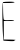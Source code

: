 SplineFontDB: 3.2
FontName: Untitled4
FullName: Untitled4
FamilyName: Untitled4
Weight: Regular
Copyright: Copyright (c) 2020, Krister Olsson
UComments: "2020-3-14: Created with FontForge (http://fontforge.org)"
Version: 001.000
ItalicAngle: 0
UnderlinePosition: -100
UnderlineWidth: 50
Ascent: 800
Descent: 200
InvalidEm: 0
LayerCount: 2
Layer: 0 0 "Back" 1
Layer: 1 0 "Fore" 0
XUID: [1021 773 1277796277 9410300]
OS2Version: 0
OS2_WeightWidthSlopeOnly: 0
OS2_UseTypoMetrics: 1
CreationTime: 1584237623
ModificationTime: 1584237623
OS2TypoAscent: 0
OS2TypoAOffset: 1
OS2TypoDescent: 0
OS2TypoDOffset: 1
OS2TypoLinegap: 0
OS2WinAscent: 0
OS2WinAOffset: 1
OS2WinDescent: 0
OS2WinDOffset: 1
HheadAscent: 0
HheadAOffset: 1
HheadDescent: 0
HheadDOffset: 1
OS2Vendor: 'PfEd'
DEI: 91125
Encoding: ISO8859-1
UnicodeInterp: none
NameList: AGL For New Fonts
DisplaySize: -48
AntiAlias: 1
FitToEm: 0
BeginChars: 256 1

StartChar: E
Encoding: 69 69 0
Width: 449
Flags: W
HStem: -201.481 35.1855<118.747 366.357> 298.519 22.2227<98.9898 349.814> 742.963 20.6211<75.7558 151.562>
LayerCount: 2
Fore
SplineSet
76.734375 763.583984375 m 0
 130.438476562 781.172851562 374.998046875 779.3828125 364.018554688 761.481445312 c 0
 357.809570312 751.358398438 289.697265625 742.962890625 213.771484375 742.962890625 c 2
 74.8828125 742.962890625 l 1
 77.66015625 550.370117188 l 2
 79.1826171875 444.814453125 87.1328125 347.735351562 95.2529296875 335.555664062 c 0
 105.578125 320.067382812 147.104492188 315.578125 232.290039062 320.741210938 c 0
 298.95703125 324.78125 354.51171875 321.4140625 354.51171875 313.333007812 c 0
 354.51171875 305.079101562 297.104492188 298.518554688 224.8828125 298.518554688 c 2
 95.2529296875 298.518554688 l 1
 95.2529296875 67.037109375 l 1
 95.2529296875 -164.444335938 l 1
 257.290039062 -166.295898438 l 2
 346.178710938 -167.3125 404.697265625 -171.91015625 386.919921875 -176.481445312 c 0
 368.401367188 -181.243164062 354.51171875 -190.370117188 354.51171875 -197.77734375 c 0
 354.51171875 -204.9296875 294.327148438 -206.58984375 220.252929688 -201.481445312 c 2
 85.9931640625 -192.22265625 l 1
 74.552734375 -44.07421875 l 2
 54.1015625 220.741210938 55.548828125 756.645507812 76.734375 763.583984375 c 0
EndSplineSet
EndChar
EndChars
EndSplineFont
